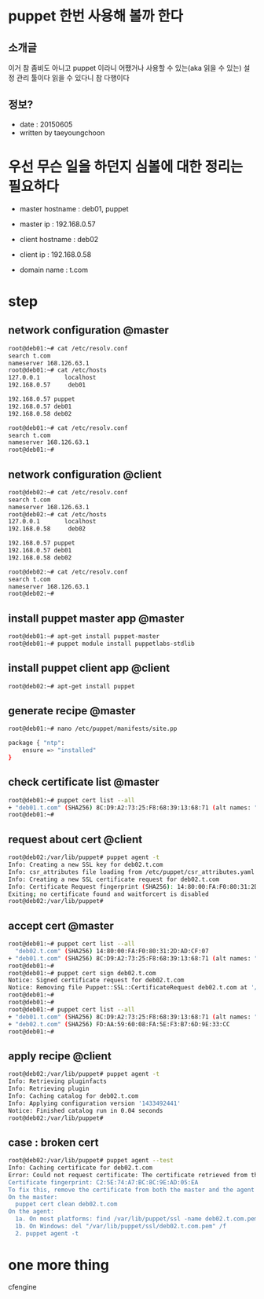 * puppet 한번 사용해 볼까 한다

** 소개글

이거 참 좀비도 아니고 puppet 이라니 
어쨌거나 사용할 수 있는(aka 읽을 수 있는) 설정 관리 툴이다
읽을 수 있다니 참 다행이다

** 정보?

- date : 20150605
- written by taeyoungchoon

* 우선 무슨 일을 하던지 심볼에 대한 정리는 필요하다

- master hostname : deb01, puppet
- master ip : 192.168.0.57

- client hostname : deb02
- client ip : 192.168.0.58

- domain name : t.com 

* step
** network configuration @master

#+BEGIN_SRC sh
root@deb01:~# cat /etc/resolv.conf
search t.com
nameserver 168.126.63.1
root@deb01:~# cat /etc/hosts
127.0.0.1       localhost
192.168.0.57     deb01

192.168.0.57 puppet
192.168.0.57 deb01
192.168.0.58 deb02

root@deb01:~# cat /etc/resolv.conf
search t.com
nameserver 168.126.63.1
root@deb01:~#
#+END_SRC 

** network configuration @client

#+BEGIN_SRC sh
root@deb02:~# cat /etc/resolv.conf
search t.com
nameserver 168.126.63.1
root@deb02:~# cat /etc/hosts
127.0.0.1       localhost
192.168.0.58     deb02

192.168.0.57 puppet
192.168.0.57 deb01
192.168.0.58 deb02

root@deb02:~# cat /etc/resolv.conf
search t.com
nameserver 168.126.63.1
root@deb02:~#
#+END_SRC 

** install puppet master app @master

#+BEGIN_SRC sh
root@deb01:~# apt-get install puppet-master
root@deb01:~# puppet module install puppetlabs-stdlib
#+END_SRC 

** install puppet client app @client

#+BEGIN_SRC sh
root@deb02:~# apt-get install puppet
#+END_SRC 

** generate recipe @master

#+BEGIN_SRC sh
root@deb01:~# nano /etc/puppet/manifests/site.pp

package { "ntp":
    ensure => "installed"
}
#+END_SRC

** check certificate list @master

#+BEGIN_SRC sh
root@deb01:~# puppet cert list --all
+ "deb01.t.com" (SHA256) 8C:D9:A2:73:25:F8:68:39:13:68:71 (alt names: "DNS:deb01.t.com", "DNS:puppet", "DNS:puppet.t.com")
root@deb01:~#
#+END_SRC 

** request about cert @client
#+BEGIN_SRC sh
root@deb02:/var/lib/puppet# puppet agent -t
Info: Creating a new SSL key for deb02.t.com
Info: csr_attributes file loading from /etc/puppet/csr_attributes.yaml
Info: Creating a new SSL certificate request for deb02.t.com
Info: Certificate Request fingerprint (SHA256): 14:80:00:FA:F0:80:31:2D:AD:CF:07
Exiting; no certificate found and waitforcert is disabled
root@deb02:/var/lib/puppet#
#+END_SRC 

** accept cert @master

#+BEGIN_SRC sh
root@deb01:~# puppet cert list --all
  "deb02.t.com" (SHA256) 14:80:00:FA:F0:80:31:2D:AD:CF:07
+ "deb01.t.com" (SHA256) 8C:D9:A2:73:25:F8:68:39:13:68:71 (alt names: "DNS:deb01.t.com", "DNS:puppet", "DNS:puppet.t.com")
root@deb01:~#
root@deb01:~# puppet cert sign deb02.t.com
Notice: Signed certificate request for deb02.t.com
Notice: Removing file Puppet::SSL::CertificateRequest deb02.t.com at '/var/lib/puppet/ssl/ca/requests/deb02.t.com.pem'
root@deb01:~#
root@deb01:~#
root@deb01:~# puppet cert list --all
+ "deb01.t.com" (SHA256) 8C:D9:A2:73:25:F8:68:39:13:68:71 (alt names: "DNS:deb01.t.com", "DNS:puppet", "DNS:puppet.t.com")
+ "deb02.t.com" (SHA256) FD:AA:59:60:08:FA:5E:F3:B7:6D:9E:33:CC
root@deb01:~#
#+END_SRC 

** apply recipe @client

#+BEGIN_SRC sh
root@deb02:/var/lib/puppet# puppet agent -t
Info: Retrieving pluginfacts
Info: Retrieving plugin
Info: Caching catalog for deb02.t.com
Info: Applying configuration version '1433492441'
Notice: Finished catalog run in 0.04 seconds
root@deb02:/var/lib/puppet# 
#+END_SRC 

** case : broken cert

#+BEGIN_SRC sh
root@deb02:/var/lib/puppet# puppet agent --test
Info: Caching certificate for deb02.t.com
Error: Could not request certificate: The certificate retrieved from the master does not match the agent's private key.
Certificate fingerprint: C2:5E:74:A7:BC:8C:9E:AD:05:EA
To fix this, remove the certificate from both the master and the agent and then start a puppet run, which will automatically regenerate a certficate.
On the master:
  puppet cert clean deb02.t.com
On the agent:
  1a. On most platforms: find /var/lib/puppet/ssl -name deb02.t.com.pem -delete
  1b. On Windows: del "/var/lib/puppet/ssl/deb02.t.com.pem" /f
  2. puppet agent -t
#+END_SRC

* one more thing

cfengine
